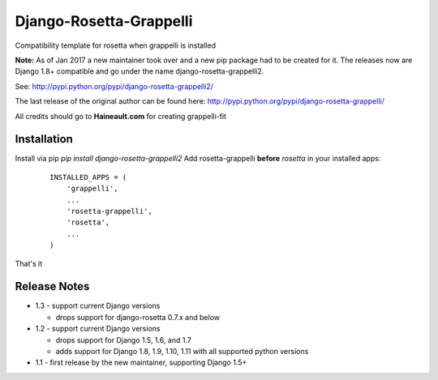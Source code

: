 ========================
Django-Rosetta-Grappelli
========================

Compatibility template for rosetta when grappelli is installed

**Note:** As of Jan 2017 a new maintainer took over and a new pip package had to be created for it. The releases
now are Django 1.8+ compatible and go under the name django-rosetta-grappelli2.

See: http://pypi.python.org/pypi/django-rosetta-grappelli2/

The last release of the original author can be found here: http://pypi.python.org/pypi/django-rosetta-grappelli/

All credits should go to **Haineault.com** for creating grappelli-fit

Installation
============
Install via pip `pip install django-rosetta-grappelli2`
Add rosetta-grappelli **before** `rosetta` in your installed apps:
  ::

    INSTALLED_APPS = (
        'grappelli',
        ...
        'rosetta-grappelli',
        'rosetta',
        ...
    )

That's it


Release Notes
=============

* 1.3 - support current Django versions

  * drops support for django-rosetta 0.7.x and below

* 1.2 - support current Django versions

  * drops support for Django 1.5, 1.6,  and 1.7
  * adds support for Django 1.8, 1.9, 1.10, 1.11 with all supported python versions

* 1.1 - first release by the new maintainer, supporting Django 1.5+
